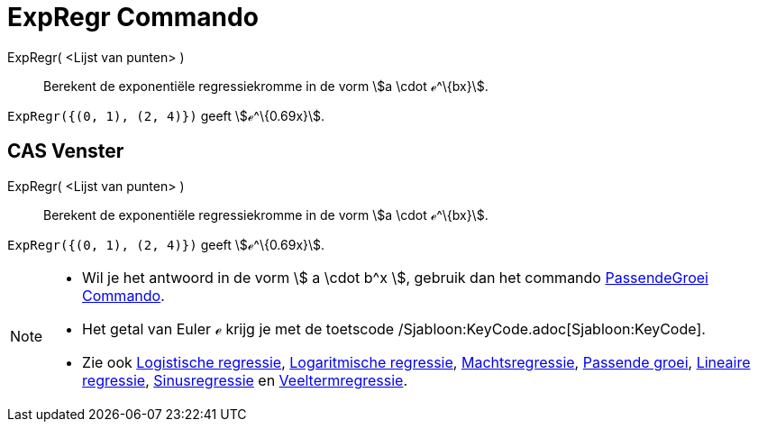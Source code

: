 = ExpRegr Commando
:page-en: commands/FitExp_Command
ifdef::env-github[:imagesdir: /nl/modules/ROOT/assets/images]

ExpRegr( <Lijst van punten> )::
  Berekent de exponentiële regressiekromme in de vorm stem:[a \cdot ℯ^\{bx}].

[EXAMPLE]
====

`++ExpRegr({(0, 1), (2, 4)})++` geeft stem:[ℯ^\{0.69x}].

====

== CAS Venster

ExpRegr( <Lijst van punten> )::
  Berekent de exponentiële regressiekromme in de vorm stem:[a \cdot ℯ^\{bx}].

[EXAMPLE]
====

`++ExpRegr({(0, 1), (2, 4)})++` geeft stem:[ℯ^\{0.69x}].

====

[NOTE]
====

* Wil je het antwoord in de vorm stem:[ a \cdot b^x ], gebruik dan het commando
xref:/commands/PassendeGroei.adoc[PassendeGroei Commando].
* Het getal van Euler ℯ krijg je met de toetscode /Sjabloon:KeyCode.adoc[Sjabloon:KeyCode].
* Zie ook xref:/commands/LogistischeRegr.adoc[Logistische regressie], xref:/commands/LogRegr.adoc[Logaritmische
regressie], xref:/commands/MachtsRegr.adoc[Machtsregressie], xref:/commands/PassendeGroei.adoc[Passende groei],
xref:/commands/Regressielijn.adoc[Lineaire regressie], xref:/commands/SinRegr.adoc[Sinusregressie] en
xref:/commands/VeeltermRegr.adoc[Veeltermregressie].

====
